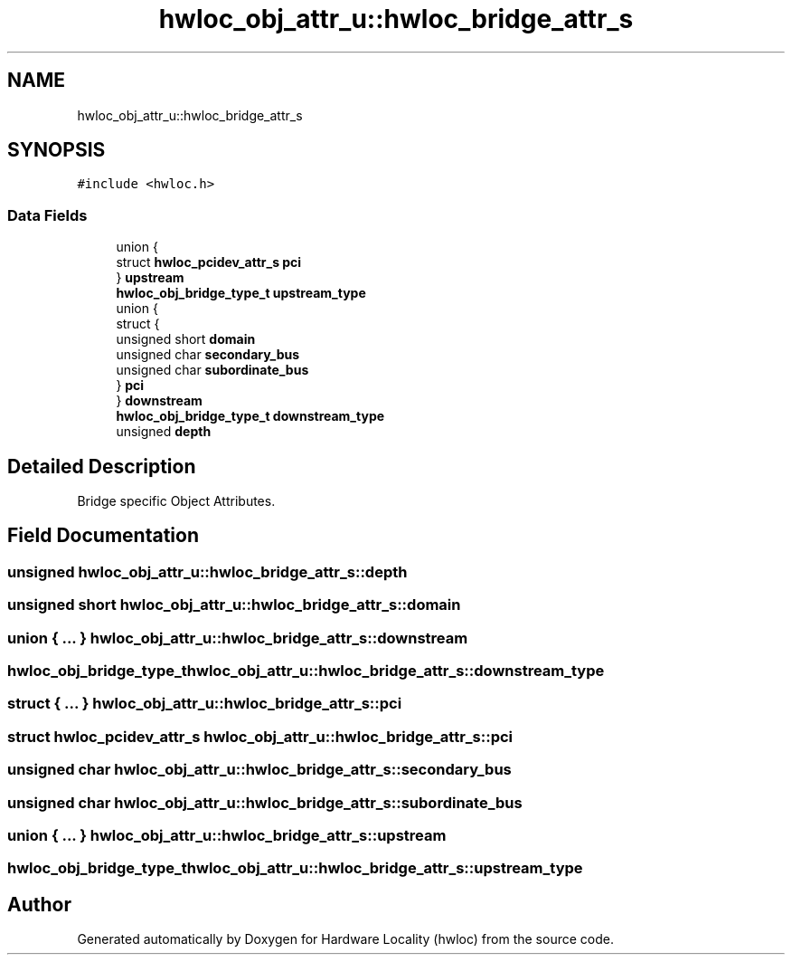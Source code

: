 .TH "hwloc_obj_attr_u::hwloc_bridge_attr_s" 3 "Wed Dec 14 2022" "Version 2.9.0" "Hardware Locality (hwloc)" \" -*- nroff -*-
.ad l
.nh
.SH NAME
hwloc_obj_attr_u::hwloc_bridge_attr_s
.SH SYNOPSIS
.br
.PP
.PP
\fC#include <hwloc\&.h>\fP
.SS "Data Fields"

.in +1c
.ti -1c
.RI "union {"
.br
.ti -1c
.RI "   struct \fBhwloc_pcidev_attr_s\fP \fBpci\fP"
.br
.ti -1c
.RI "} \fBupstream\fP"
.br
.ti -1c
.RI "\fBhwloc_obj_bridge_type_t\fP \fBupstream_type\fP"
.br
.ti -1c
.RI "union {"
.br
.ti -1c
.RI "   struct {"
.br
.ti -1c
.RI "      unsigned short \fBdomain\fP"
.br
.ti -1c
.RI "      unsigned char \fBsecondary_bus\fP"
.br
.ti -1c
.RI "      unsigned char \fBsubordinate_bus\fP"
.br
.ti -1c
.RI "   } \fBpci\fP"
.br
.ti -1c
.RI "} \fBdownstream\fP"
.br
.ti -1c
.RI "\fBhwloc_obj_bridge_type_t\fP \fBdownstream_type\fP"
.br
.ti -1c
.RI "unsigned \fBdepth\fP"
.br
.in -1c
.SH "Detailed Description"
.PP 
Bridge specific Object Attributes\&. 
.SH "Field Documentation"
.PP 
.SS "unsigned hwloc_obj_attr_u::hwloc_bridge_attr_s::depth"

.SS "unsigned short hwloc_obj_attr_u::hwloc_bridge_attr_s::domain"

.SS "union { \&.\&.\&. }  hwloc_obj_attr_u::hwloc_bridge_attr_s::downstream"

.SS "\fBhwloc_obj_bridge_type_t\fP hwloc_obj_attr_u::hwloc_bridge_attr_s::downstream_type"

.SS "struct { \&.\&.\&. }  hwloc_obj_attr_u::hwloc_bridge_attr_s::pci"

.SS "struct \fBhwloc_pcidev_attr_s\fP hwloc_obj_attr_u::hwloc_bridge_attr_s::pci"

.SS "unsigned char hwloc_obj_attr_u::hwloc_bridge_attr_s::secondary_bus"

.SS "unsigned char hwloc_obj_attr_u::hwloc_bridge_attr_s::subordinate_bus"

.SS "union { \&.\&.\&. }  hwloc_obj_attr_u::hwloc_bridge_attr_s::upstream"

.SS "\fBhwloc_obj_bridge_type_t\fP hwloc_obj_attr_u::hwloc_bridge_attr_s::upstream_type"


.SH "Author"
.PP 
Generated automatically by Doxygen for Hardware Locality (hwloc) from the source code\&.

